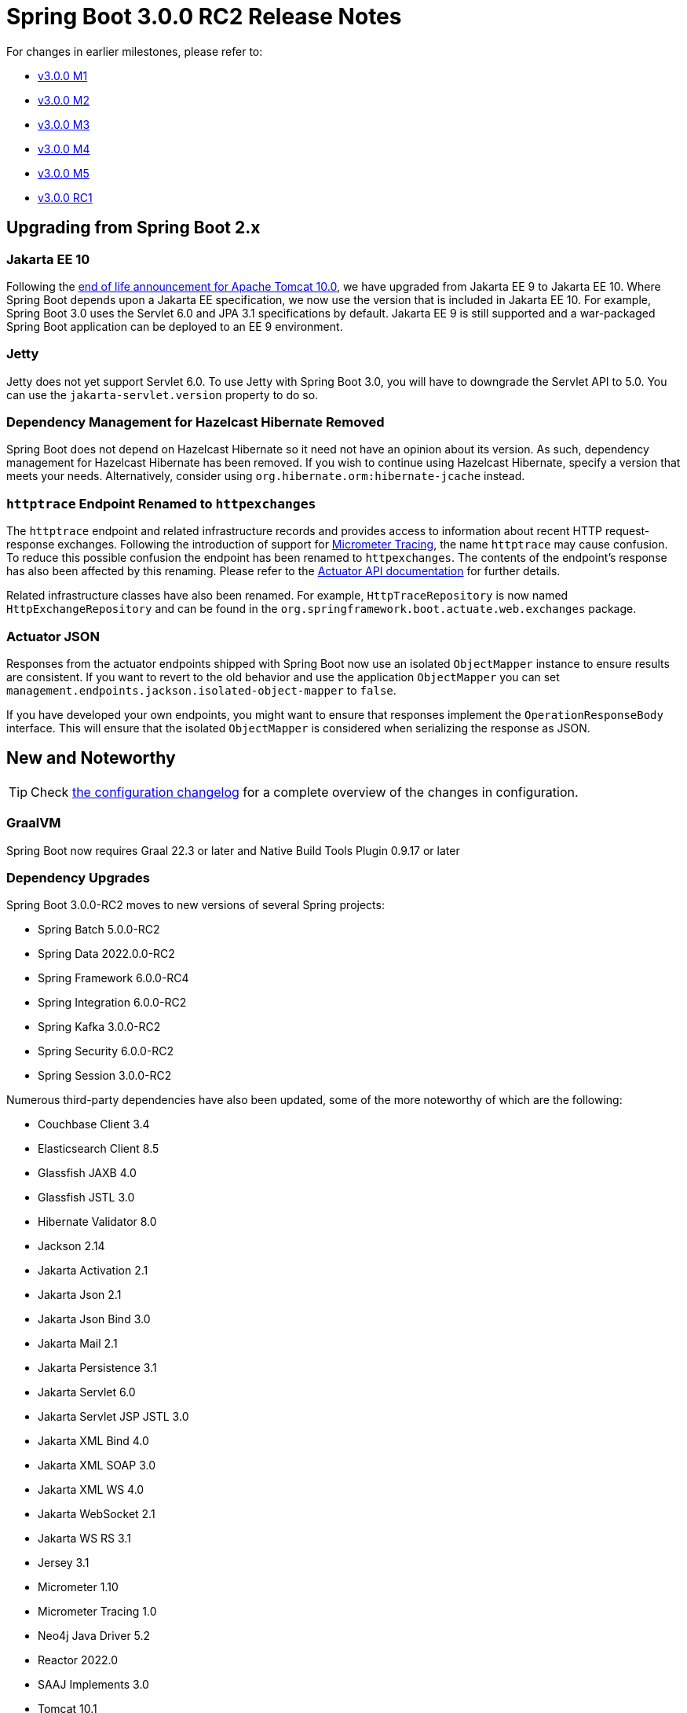 :version: 3.0.0-RC2
:docs: https://docs.spring.io/spring-boot/docs/{version}/reference/html
:actuator-api-docs: https://docs.spring.io/spring-boot/docs/{version}/actuator-api/htmlsingle
:gradle-plugin-docs: https://docs.spring.io/spring-boot/docs/{version}/gradle-plugin/htmlsingle

= Spring Boot 3.0.0 RC2 Release Notes

For changes in earlier milestones, please refer to:

- link:Spring-Boot-3.0.0-M1-Release-Notes[v3.0.0 M1]
- link:Spring-Boot-3.0.0-M2-Release-Notes[v3.0.0 M2]
- link:Spring-Boot-3.0.0-M3-Release-Notes[v3.0.0 M3]
- link:Spring-Boot-3.0.0-M4-Release-Notes[v3.0.0 M4]
- link:Spring-Boot-3.0.0-M5-Release-Notes[v3.0.0 M5]
- link:Spring-Boot-3.0.0-RC1-Release-Notes[v3.0.0 RC1]



== Upgrading from Spring Boot 2.x


=== Jakarta EE 10
Following the https://tomcat.apache.org/tomcat-10.0-eol.html[end of life announcement for Apache Tomcat 10.0], we have upgraded from Jakarta EE 9 to Jakarta EE 10. Where Spring Boot depends upon a Jakarta EE specification, we now use the version that is included in Jakarta EE 10. For example, Spring Boot 3.0 uses the Servlet 6.0 and JPA 3.1 specifications by default. Jakarta EE 9 is still supported and a war-packaged Spring Boot application can be deployed to an EE 9 environment.



=== Jetty
Jetty does not yet support Servlet 6.0. To use Jetty with Spring Boot 3.0, you will have to downgrade the Servlet API to 5.0. You can use the `jakarta-servlet.version` property to do so.



=== Dependency Management for Hazelcast Hibernate Removed
Spring Boot does not depend on Hazelcast Hibernate so it need not have an opinion about its version.
As such, dependency management for Hazelcast Hibernate has been removed.
If you wish to continue using Hazelcast Hibernate, specify a version that meets your needs.
Alternatively, consider using `org.hibernate.orm:hibernate-jcache` instead.



=== `httptrace` Endpoint Renamed to `httpexchanges`
The `httptrace` endpoint and related infrastructure records and provides access to information about recent HTTP request-response exchanges.
Following the introduction of support for https://micrometer.io/docs/tracing[Micrometer Tracing], the name `httptrace` may cause confusion.
To reduce this possible confusion the endpoint has been renamed to `httpexchanges`. The contents of the endpoint's response has also been affected by this renaming. Please refer to the {actuator-api-docs}/#httpexchanges[Actuator API documentation] for further details.

Related infrastructure classes have also been renamed.
For example, `HttpTraceRepository` is now named `HttpExchangeRepository` and can be found in the `org.springframework.boot.actuate.web.exchanges` package.


=== Actuator JSON
Responses from the actuator endpoints shipped with Spring Boot now use an isolated `ObjectMapper` instance to ensure results are consistent.
If you want to revert to the old behavior and use the application `ObjectMapper` you can set `management.endpoints.jackson.isolated-object-mapper` to `false`.

If you have developed your own endpoints, you might want to ensure that responses implement the `OperationResponseBody` interface.
This will ensure that the isolated `ObjectMapper` is considered when serializing the response as JSON.




== New and Noteworthy
TIP: Check link:Spring-Boot-3.0.0-RC2-Configuration-Changelog[the configuration changelog] for a complete overview of the changes in configuration.



=== GraalVM
Spring Boot now requires Graal 22.3 or later and Native Build Tools Plugin 0.9.17 or later



=== Dependency Upgrades
Spring Boot 3.0.0-RC2 moves to new versions of several Spring projects:

- Spring Batch 5.0.0-RC2
- Spring Data 2022.0.0-RC2
- Spring Framework 6.0.0-RC4
- Spring Integration 6.0.0-RC2
- Spring Kafka 3.0.0-RC2
- Spring Security 6.0.0-RC2
- Spring Session 3.0.0-RC2

Numerous third-party dependencies have also been updated, some of the more noteworthy of which are the following:

- Couchbase Client 3.4
- Elasticsearch Client 8.5
- Glassfish JAXB 4.0
- Glassfish JSTL 3.0
- Hibernate Validator 8.0
- Jackson 2.14
- Jakarta Activation 2.1
- Jakarta Json 2.1
- Jakarta Json Bind 3.0
- Jakarta Mail 2.1
- Jakarta Persistence 3.1
- Jakarta Servlet 6.0
- Jakarta Servlet JSP JSTL 3.0
- Jakarta XML Bind 4.0
- Jakarta XML SOAP 3.0
- Jakarta XML WS 4.0
- Jakarta WebSocket 2.1
- Jakarta WS RS 3.1
- Jersey 3.1
- Micrometer 1.10
- Micrometer Tracing 1.0
- Neo4j Java Driver 5.2
- Reactor 2022.0
- SAAJ Implements 3.0
- Tomcat 10.1
- Undertow 2.3
- Yasson 3.0



=== Miscellaneous
Apart from the changes listed above, there have also been some minor tweaks and improvements including:

- `SpanCustomizer` beans for Brave and OpenTelemetry are now auto-configured.
- Host names are no longer logged during application startup. This prevents a network lookup which helps improve startup times.
- Bean implementing the `MeterBinder` interface are now bound to meter registries only after all singleton beans have been initialized.



== Deprecations in Spring Boot 3.0
None.
